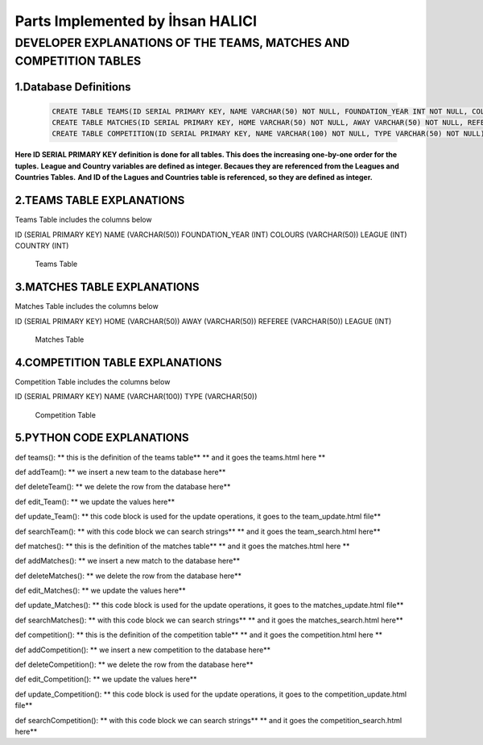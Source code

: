 Parts Implemented by İhsan HALICI
=================================


DEVELOPER EXPLANATIONS OF THE TEAMS, MATCHES AND COMPETITION TABLES
###################################################################

1.Database Definitions
**********************
   .. code-block:: python

      CREATE TABLE TEAMS(ID SERIAL PRIMARY KEY, NAME VARCHAR(50) NOT NULL, FOUNDATION_YEAR INT NOT NULL, COLOURS VARCHAR(50), LEAGUE INT NOT NULL, COUNTRY INT NOT NULL);
      CREATE TABLE MATCHES(ID SERIAL PRIMARY KEY, HOME VARCHAR(50) NOT NULL, AWAY VARCHAR(50) NOT NULL, REFEREE VARCHAR(50), LEAGUE INT NOT NULL);
      CREATE TABLE COMPETITION(ID SERIAL PRIMARY KEY, NAME VARCHAR(100) NOT NULL, TYPE VARCHAR(50) NOT NULL);

**Here ID SERIAL PRIMARY KEY definition is done for all tables. This does the increasing one-by-one order for the tuples.**
**League and Country variables are defined as integer. Becaues they are referenced from the Leagues and Countries Tables.**
**And ID of the Lagues and Countries table is referenced, so they are defined as integer.**

2.TEAMS TABLE EXPLANATIONS
**************************
Teams Table includes the columns below

ID (SERIAL PRIMARY KEY)
NAME (VARCHAR(50))
FOUNDATION_YEAR (INT)
COLOURS (VARCHAR(50))
LEAGUE (INT)
COUNTRY (INT)

   .. figure:: teams.png

   Teams Table


3.MATCHES TABLE EXPLANATIONS
****************************
Matches Table includes the columns below

ID (SERIAL PRIMARY KEY)
HOME (VARCHAR(50))
AWAY (VARCHAR(50))
REFEREE (VARCHAR(50))
LEAGUE (INT)

   .. figure:: matches.png

   Matches Table


4.COMPETITION TABLE EXPLANATIONS
********************************
Competition Table includes the columns below

ID (SERIAL PRIMARY KEY)
NAME (VARCHAR(100))
TYPE (VARCHAR(50))

   .. figure:: competition.png

   Competition Table


5.PYTHON CODE EXPLANATIONS
**************************

def teams():
** this is the definition of the teams table**
** and it goes the teams.html here **

def addTeam():
** we insert a new team to the database here**

def deleteTeam():
** we delete the row from the database here**

def edit_Team():
** we update the values here**

def update_Team():
** this code block is used for the update operations, it goes to the team_update.html file**

def searchTeam():
** with this code block we can search strings**
** and it goes the team_search.html here**



def matches():
** this is the definition of the matches table**
** and it goes the matches.html here **

def addMatches():
** we insert a new match to the database here**

def deleteMatches():
** we delete the row from the database here**

def edit_Matches():
** we update the values here**

def update_Matches():
** this code block is used for the update operations, it goes to the matches_update.html file**

def searchMatches():
** with this code block we can search strings**
** and it goes the matches_search.html here**



def competition():
** this is the definition of the competition table**
** and it goes the competition.html here **

def addCompetition():
** we insert a new competition to the database here**

def deleteCompetition():
** we delete the row from the database here**

def edit_Competition():
** we update the values here**

def update_Competition():
** this code block is used for the update operations, it goes to the competition_update.html file**

def searchCompetition():
** with this code block we can search strings**
** and it goes the competition_search.html here**


